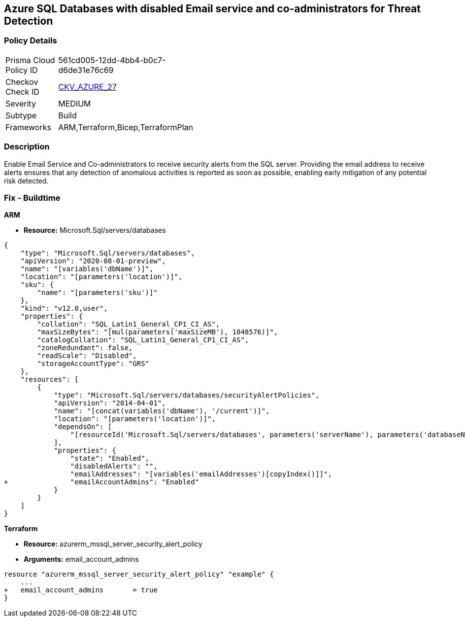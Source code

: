 == Azure SQL Databases with disabled Email service and co-administrators for Threat Detection



=== Policy Details 

[width=45%]
[cols="1,1"]
|=== 
|Prisma Cloud Policy ID 
| 561cd005-12dd-4bb4-b0c7-d6de31e76c69

|Checkov Check ID 
| https://github.com/bridgecrewio/checkov/tree/master/checkov/arm/checks/resource/SQLServerEmailAlertsToAdminsEnabled.py[CKV_AZURE_27]

|Severity
|MEDIUM

|Subtype
|Build
//, Run

|Frameworks
|ARM,Terraform,Bicep,TerraformPlan

|=== 



=== Description 


Enable Email Service and Co-administrators to receive security alerts from the SQL server.
Providing the email address to receive alerts ensures that any detection of anomalous activities is reported as soon as possible, enabling early mitigation of any potential risk detected.
////
=== Fix - Runtime


* Azure Portal To change the policy using the Azure Portal, follow these steps:* 



. Log in to the Azure Portal at https://portal.azure.com.

. Navigate to * SQL servers*.

. For each server instance:   a) Click * Advanced Data Security*.
+
b) Navigate to * Threat Detection Settings* section.
+
c) Enable * Email service and co-administrators*.


* CLI Command* 


To enable each server's * Email service and co-administrators* for MSSQL, use the following command:
----
Set-AzureRmSqlServerThreatDetectionPolicy
-ResourceGroupName & lt;resource group name>
-ServerName & lt;server name>
-EmailAdmins $True
----
////

=== Fix - Buildtime


*ARM* 


* *Resource:* Microsoft.Sql/servers/databases


[source,json]
----
{
    "type": "Microsoft.Sql/servers/databases",
    "apiVersion": "2020-08-01-preview",
    "name": "[variables('dbName')]",
    "location": "[parameters('location')]",
    "sku": {
        "name": "[parameters('sku')]"
    },
    "kind": "v12.0,user",
    "properties": {
        "collation": "SQL_Latin1_General_CP1_CI_AS",
        "maxSizeBytes": "[mul(parameters('maxSizeMB'), 1048576)]",
        "catalogCollation": "SQL_Latin1_General_CP1_CI_AS",
        "zoneRedundant": false,
        "readScale": "Disabled",
        "storageAccountType": "GRS"
    },
    "resources": [
        {
            "type": "Microsoft.Sql/servers/databases/securityAlertPolicies",
            "apiVersion": "2014-04-01",
            "name": "[concat(variables('dbName'), '/current')]",
            "location": "[parameters('location')]",
            "dependsOn": [
                "[resourceId('Microsoft.Sql/servers/databases', parameters('serverName'), parameters('databaseName'))]"
            ],
            "properties": {
                "state": "Enabled",
                "disabledAlerts": "",
                "emailAddresses": "[variables('emailAddresses')[copyIndex()]]",
+               "emailAccountAdmins": "Enabled"
            }
        }
    ]
}
----
----
----


*Terraform* 


* *Resource:* azurerm_mssql_server_security_alert_policy
* *Arguments:* email_account_admins


[source,go]
----
----
----
resource "azurerm_mssql_server_security_alert_policy" "example" {
    ...
+   email_account_admins       = true
}
----
